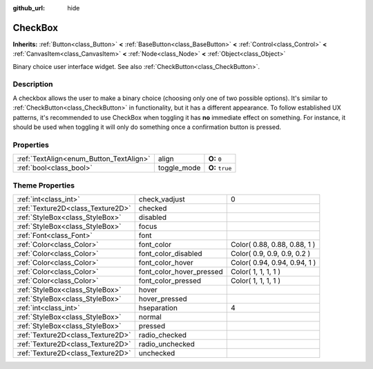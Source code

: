:github_url: hide

.. Generated automatically by doc/tools/makerst.py in Godot's source tree.
.. DO NOT EDIT THIS FILE, but the CheckBox.xml source instead.
.. The source is found in doc/classes or modules/<name>/doc_classes.

.. _class_CheckBox:

CheckBox
========

**Inherits:** :ref:`Button<class_Button>` **<** :ref:`BaseButton<class_BaseButton>` **<** :ref:`Control<class_Control>` **<** :ref:`CanvasItem<class_CanvasItem>` **<** :ref:`Node<class_Node>` **<** :ref:`Object<class_Object>`

Binary choice user interface widget. See also :ref:`CheckButton<class_CheckButton>`.

Description
-----------

A checkbox allows the user to make a binary choice (choosing only one of two possible options). It's similar to :ref:`CheckButton<class_CheckButton>` in functionality, but it has a different appearance. To follow established UX patterns, it's recommended to use CheckBox when toggling it has **no** immediate effect on something. For instance, it should be used when toggling it will only do something once a confirmation button is pressed.

Properties
----------

+-----------------------------------------+-------------+-----------------+
| :ref:`TextAlign<enum_Button_TextAlign>` | align       | **O:** ``0``    |
+-----------------------------------------+-------------+-----------------+
| :ref:`bool<class_bool>`                 | toggle_mode | **O:** ``true`` |
+-----------------------------------------+-------------+-----------------+

Theme Properties
----------------

+-----------------------------------+--------------------------+------------------------------+
| :ref:`int<class_int>`             | check_vadjust            | 0                            |
+-----------------------------------+--------------------------+------------------------------+
| :ref:`Texture2D<class_Texture2D>` | checked                  |                              |
+-----------------------------------+--------------------------+------------------------------+
| :ref:`StyleBox<class_StyleBox>`   | disabled                 |                              |
+-----------------------------------+--------------------------+------------------------------+
| :ref:`StyleBox<class_StyleBox>`   | focus                    |                              |
+-----------------------------------+--------------------------+------------------------------+
| :ref:`Font<class_Font>`           | font                     |                              |
+-----------------------------------+--------------------------+------------------------------+
| :ref:`Color<class_Color>`         | font_color               | Color( 0.88, 0.88, 0.88, 1 ) |
+-----------------------------------+--------------------------+------------------------------+
| :ref:`Color<class_Color>`         | font_color_disabled      | Color( 0.9, 0.9, 0.9, 0.2 )  |
+-----------------------------------+--------------------------+------------------------------+
| :ref:`Color<class_Color>`         | font_color_hover         | Color( 0.94, 0.94, 0.94, 1 ) |
+-----------------------------------+--------------------------+------------------------------+
| :ref:`Color<class_Color>`         | font_color_hover_pressed | Color( 1, 1, 1, 1 )          |
+-----------------------------------+--------------------------+------------------------------+
| :ref:`Color<class_Color>`         | font_color_pressed       | Color( 1, 1, 1, 1 )          |
+-----------------------------------+--------------------------+------------------------------+
| :ref:`StyleBox<class_StyleBox>`   | hover                    |                              |
+-----------------------------------+--------------------------+------------------------------+
| :ref:`StyleBox<class_StyleBox>`   | hover_pressed            |                              |
+-----------------------------------+--------------------------+------------------------------+
| :ref:`int<class_int>`             | hseparation              | 4                            |
+-----------------------------------+--------------------------+------------------------------+
| :ref:`StyleBox<class_StyleBox>`   | normal                   |                              |
+-----------------------------------+--------------------------+------------------------------+
| :ref:`StyleBox<class_StyleBox>`   | pressed                  |                              |
+-----------------------------------+--------------------------+------------------------------+
| :ref:`Texture2D<class_Texture2D>` | radio_checked            |                              |
+-----------------------------------+--------------------------+------------------------------+
| :ref:`Texture2D<class_Texture2D>` | radio_unchecked          |                              |
+-----------------------------------+--------------------------+------------------------------+
| :ref:`Texture2D<class_Texture2D>` | unchecked                |                              |
+-----------------------------------+--------------------------+------------------------------+

